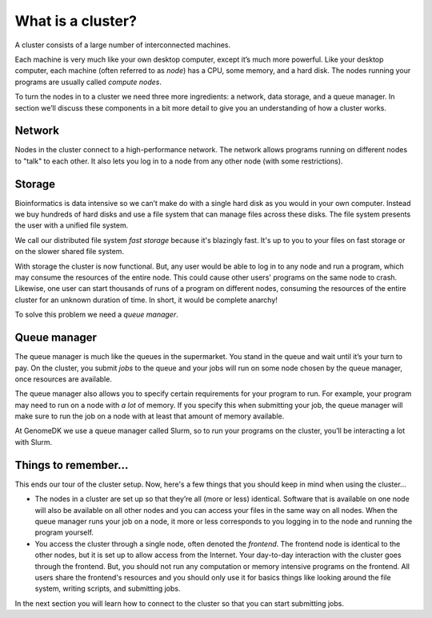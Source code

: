 
.. _how_does_the_cluster_work:

==================
What is a cluster?
==================

A cluster consists of a large number of interconnected machines.

Each machine is very much like your own desktop computer, except it’s much more
powerful. Like your desktop computer, each machine (often referred to as
*node*) has a CPU, some memory, and a hard disk. The nodes running your
programs are usually called *compute nodes*.

To turn the nodes in to a cluster we need three more ingredients: a network,
data storage, and a queue manager. In section we’ll discuss these components in
a bit more detail to give you an understanding of how a cluster works.

Network
=======

Nodes in the cluster connect to a high-performance network. The network allows
programs running on different nodes to "talk" to each other. It also lets you
log in to a node from any other node (with some restrictions).

Storage
=======

Bioinformatics is data intensive so we can’t make do with a single hard disk as
you would in your own computer. Instead we buy hundreds of hard disks and use a
file system that can manage files across these disks. The file system presents
the user with a unified file system.

We call our distributed file system *fast storage* because it's blazingly fast.
It's up to you to your files on fast storage or on the slower shared file
system.

With storage the cluster is now functional. But, any user would be able to log
in to any node and run a program, which may consume the resources of the entire
node. This could cause other users' programs on the same node to crash.
Likewise, one user can start thousands of runs of a program on different nodes,
consuming the resources of the entire cluster for an unknown duration of time.
In short, it would be complete anarchy!

To solve this problem we need a *queue manager*.

Queue manager
=============

The queue manager is much like the queues in the supermarket. You stand in the
queue and wait until it’s your turn to pay. On the cluster, you submit *jobs*
to the queue and your jobs will run on some node chosen by the queue manager,
once resources are available.

The queue manager also allows you to specify certain requirements for your
program to run. For example, your program may need to run on a node with *a
lot* of memory. If you specify this when submitting your job, the queue manager
will make sure to run the job on a node with at least that amount of memory
available.

At GenomeDK we use a queue manager called Slurm, so to run your programs on the
cluster, you’ll be interacting a lot with Slurm.

Things to remember...
=====================

This ends our tour of the cluster setup. Now, here's a few things that you
should keep in mind when using the cluster...

* The nodes in a cluster are set up so that they’re all (more or less)
  identical. Software that is available on one node will also be available on
  all other nodes and you can access your files in the same way on all nodes.
  When the queue manager runs your job on a node, it more or less corresponds
  to you logging in to the node and running the program yourself.

* You access the cluster through a single node, often denoted the *frontend*.
  The frontend node is identical to the other nodes, but it is set up to allow
  access from the Internet. Your day-to-day interaction with the cluster goes
  through the frontend. But, you should not run any computation or memory
  intensive programs on the frontend. All users share the frontend's resources
  and you should only use it for basics things like looking around the file
  system, writing scripts, and submitting jobs.

In the next section you will learn how to connect to the cluster so that you
can start submitting jobs.
